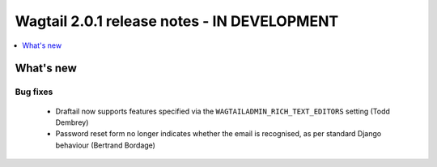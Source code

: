 ============================================
Wagtail 2.0.1 release notes - IN DEVELOPMENT
============================================

.. contents::
    :local:
    :depth: 1


What's new
==========

Bug fixes
~~~~~~~~~

 * Draftail now supports features specified via the ``WAGTAILADMIN_RICH_TEXT_EDITORS`` setting (Todd Dembrey)
 * Password reset form no longer indicates whether the email is recognised, as per standard Django behaviour (Bertrand Bordage)
